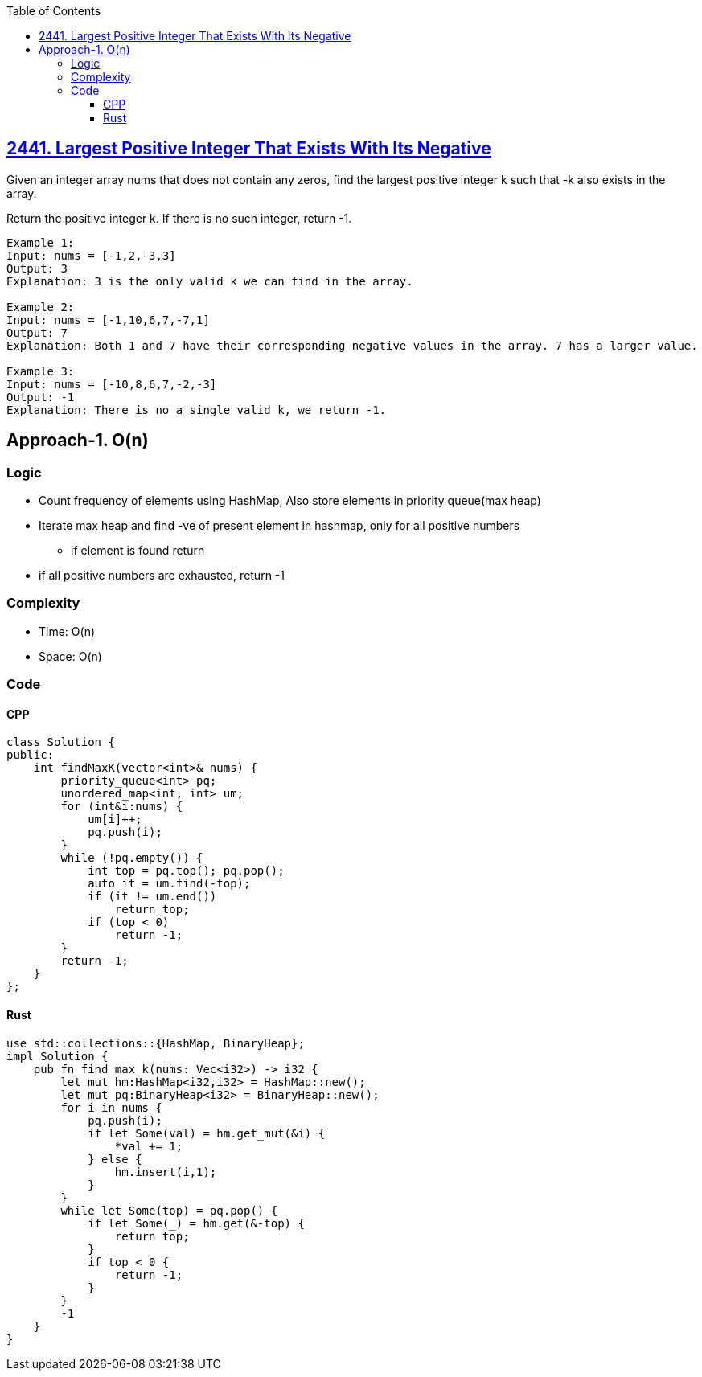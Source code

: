:toc:
:toclevels: 6

== link:https://leetcode.com/problems/largest-positive-integer-that-exists-with-its-negative/[2441. Largest Positive Integer That Exists With Its Negative]
Given an integer array nums that does not contain any zeros, find the largest positive integer k such that -k also exists in the array.

Return the positive integer k. If there is no such integer, return -1.
```c
Example 1:
Input: nums = [-1,2,-3,3]
Output: 3
Explanation: 3 is the only valid k we can find in the array.

Example 2:
Input: nums = [-1,10,6,7,-7,1]
Output: 7
Explanation: Both 1 and 7 have their corresponding negative values in the array. 7 has a larger value.

Example 3:
Input: nums = [-10,8,6,7,-2,-3]
Output: -1
Explanation: There is no a single valid k, we return -1.
```

== Approach-1. O(n)
=== Logic
* Count frequency of elements using HashMap, Also store elements in priority queue(max heap)
* Iterate max heap and find -ve of present element in hashmap, only for all positive numbers
** if element is found return
* if all positive numbers are exhausted, return -1

=== Complexity
* Time: O(n)
* Space: O(n)

=== Code
==== CPP
```cpp
class Solution {
public:
    int findMaxK(vector<int>& nums) {
        priority_queue<int> pq;
        unordered_map<int, int> um;
        for (int&i:nums) {
            um[i]++;
            pq.push(i);
        }
        while (!pq.empty()) {
            int top = pq.top(); pq.pop();
            auto it = um.find(-top);
            if (it != um.end())
                return top;
            if (top < 0)
                return -1;
        }
        return -1;
    }
};
```
==== Rust
```rs
use std::collections::{HashMap, BinaryHeap};
impl Solution {
    pub fn find_max_k(nums: Vec<i32>) -> i32 {
        let mut hm:HashMap<i32,i32> = HashMap::new();
        let mut pq:BinaryHeap<i32> = BinaryHeap::new();
        for i in nums {
            pq.push(i);
            if let Some(val) = hm.get_mut(&i) {
                *val += 1;
            } else {
                hm.insert(i,1);
            }
        }
        while let Some(top) = pq.pop() {
            if let Some(_) = hm.get(&-top) {
                return top;
            }
            if top < 0 {
                return -1;
            }
        }
        -1
    }
}
```

